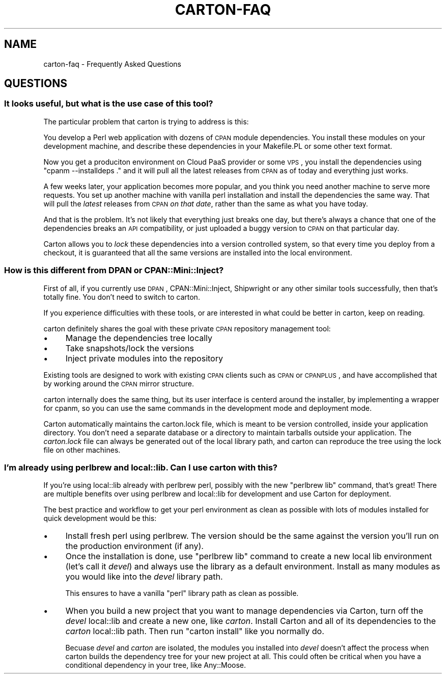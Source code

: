 .\" Automatically generated by Pod::Man 2.25 (Pod::Simple 3.16)
.\"
.\" Standard preamble:
.\" ========================================================================
.de Sp \" Vertical space (when we can't use .PP)
.if t .sp .5v
.if n .sp
..
.de Vb \" Begin verbatim text
.ft CW
.nf
.ne \\$1
..
.de Ve \" End verbatim text
.ft R
.fi
..
.\" Set up some character translations and predefined strings.  \*(-- will
.\" give an unbreakable dash, \*(PI will give pi, \*(L" will give a left
.\" double quote, and \*(R" will give a right double quote.  \*(C+ will
.\" give a nicer C++.  Capital omega is used to do unbreakable dashes and
.\" therefore won't be available.  \*(C` and \*(C' expand to `' in nroff,
.\" nothing in troff, for use with C<>.
.tr \(*W-
.ds C+ C\v'-.1v'\h'-1p'\s-2+\h'-1p'+\s0\v'.1v'\h'-1p'
.ie n \{\
.    ds -- \(*W-
.    ds PI pi
.    if (\n(.H=4u)&(1m=24u) .ds -- \(*W\h'-12u'\(*W\h'-12u'-\" diablo 10 pitch
.    if (\n(.H=4u)&(1m=20u) .ds -- \(*W\h'-12u'\(*W\h'-8u'-\"  diablo 12 pitch
.    ds L" ""
.    ds R" ""
.    ds C` ""
.    ds C' ""
'br\}
.el\{\
.    ds -- \|\(em\|
.    ds PI \(*p
.    ds L" ``
.    ds R" ''
'br\}
.\"
.\" Escape single quotes in literal strings from groff's Unicode transform.
.ie \n(.g .ds Aq \(aq
.el       .ds Aq '
.\"
.\" If the F register is turned on, we'll generate index entries on stderr for
.\" titles (.TH), headers (.SH), subsections (.SS), items (.Ip), and index
.\" entries marked with X<> in POD.  Of course, you'll have to process the
.\" output yourself in some meaningful fashion.
.ie \nF \{\
.    de IX
.    tm Index:\\$1\t\\n%\t"\\$2"
..
.    nr % 0
.    rr F
.\}
.el \{\
.    de IX
..
.\}
.\"
.\" Accent mark definitions (@(#)ms.acc 1.5 88/02/08 SMI; from UCB 4.2).
.\" Fear.  Run.  Save yourself.  No user-serviceable parts.
.    \" fudge factors for nroff and troff
.if n \{\
.    ds #H 0
.    ds #V .8m
.    ds #F .3m
.    ds #[ \f1
.    ds #] \fP
.\}
.if t \{\
.    ds #H ((1u-(\\\\n(.fu%2u))*.13m)
.    ds #V .6m
.    ds #F 0
.    ds #[ \&
.    ds #] \&
.\}
.    \" simple accents for nroff and troff
.if n \{\
.    ds ' \&
.    ds ` \&
.    ds ^ \&
.    ds , \&
.    ds ~ ~
.    ds /
.\}
.if t \{\
.    ds ' \\k:\h'-(\\n(.wu*8/10-\*(#H)'\'\h"|\\n:u"
.    ds ` \\k:\h'-(\\n(.wu*8/10-\*(#H)'\`\h'|\\n:u'
.    ds ^ \\k:\h'-(\\n(.wu*10/11-\*(#H)'^\h'|\\n:u'
.    ds , \\k:\h'-(\\n(.wu*8/10)',\h'|\\n:u'
.    ds ~ \\k:\h'-(\\n(.wu-\*(#H-.1m)'~\h'|\\n:u'
.    ds / \\k:\h'-(\\n(.wu*8/10-\*(#H)'\z\(sl\h'|\\n:u'
.\}
.    \" troff and (daisy-wheel) nroff accents
.ds : \\k:\h'-(\\n(.wu*8/10-\*(#H+.1m+\*(#F)'\v'-\*(#V'\z.\h'.2m+\*(#F'.\h'|\\n:u'\v'\*(#V'
.ds 8 \h'\*(#H'\(*b\h'-\*(#H'
.ds o \\k:\h'-(\\n(.wu+\w'\(de'u-\*(#H)/2u'\v'-.3n'\*(#[\z\(de\v'.3n'\h'|\\n:u'\*(#]
.ds d- \h'\*(#H'\(pd\h'-\w'~'u'\v'-.25m'\f2\(hy\fP\v'.25m'\h'-\*(#H'
.ds D- D\\k:\h'-\w'D'u'\v'-.11m'\z\(hy\v'.11m'\h'|\\n:u'
.ds th \*(#[\v'.3m'\s+1I\s-1\v'-.3m'\h'-(\w'I'u*2/3)'\s-1o\s+1\*(#]
.ds Th \*(#[\s+2I\s-2\h'-\w'I'u*3/5'\v'-.3m'o\v'.3m'\*(#]
.ds ae a\h'-(\w'a'u*4/10)'e
.ds Ae A\h'-(\w'A'u*4/10)'E
.    \" corrections for vroff
.if v .ds ~ \\k:\h'-(\\n(.wu*9/10-\*(#H)'\s-2\u~\d\s+2\h'|\\n:u'
.if v .ds ^ \\k:\h'-(\\n(.wu*10/11-\*(#H)'\v'-.4m'^\v'.4m'\h'|\\n:u'
.    \" for low resolution devices (crt and lpr)
.if \n(.H>23 .if \n(.V>19 \
\{\
.    ds : e
.    ds 8 ss
.    ds o a
.    ds d- d\h'-1'\(ga
.    ds D- D\h'-1'\(hy
.    ds th \o'bp'
.    ds Th \o'LP'
.    ds ae ae
.    ds Ae AE
.\}
.rm #[ #] #H #V #F C
.\" ========================================================================
.\"
.IX Title "CARTON-FAQ 1"
.TH CARTON-FAQ 1 "2012-03-31" "perl v5.14.2" "User Contributed Perl Documentation"
.\" For nroff, turn off justification.  Always turn off hyphenation; it makes
.\" way too many mistakes in technical documents.
.if n .ad l
.nh
.SH "NAME"
carton\-faq \- Frequently Asked Questions
.SH "QUESTIONS"
.IX Header "QUESTIONS"
.SS "It looks useful, but what is the use case of this tool?"
.IX Subsection "It looks useful, but what is the use case of this tool?"
The particular problem that carton is trying to address is this:
.PP
You develop a Perl web application with dozens of \s-1CPAN\s0 module
dependencies. You install these modules on your development machine,
and describe these dependencies in your Makefile.PL or some other text
format.
.PP
Now you get a produciton environment on Cloud PaaS provider or some
\&\s-1VPS\s0, you install the dependencies using \f(CW\*(C`cpanm \-\-installdeps .\*(C'\fR and
it will pull all the latest releases from \s-1CPAN\s0 as of today and
everything just works.
.PP
A few weeks later, your application becomes more popular, and you
think you need another machine to serve more requests. You set up
another machine with vanilla perl installation and install the
dependencies the same way. That will pull the \fIlatest\fR releases from
\&\s-1CPAN\s0 \fIon that date\fR, rather than the same as what you have today.
.PP
And that is the problem. It's not likely that everything just breaks
one day, but there's always a chance that one of the dependencies
breaks an \s-1API\s0 compatibility, or just uploaded a buggy version to \s-1CPAN\s0
on that particular day.
.PP
Carton allows you to \fIlock\fR these dependencies into a version
controlled system, so that every time you deploy from a checkout, it
is guaranteed that all the same versions are installed into the local
environment.
.SS "How is this different from \s-1DPAN\s0 or CPAN::Mini::Inject?"
.IX Subsection "How is this different from DPAN or CPAN::Mini::Inject?"
First of all, if you currently use \s-1DPAN\s0,
CPAN::Mini::Inject, Shipwright or any other similar tools
successfully, then that's totally fine. You don't need to switch to
carton.
.PP
If you experience difficulties with these tools, or are interested in
what could be better in carton, keep on reading.
.PP
carton definitely shares the goal with these private \s-1CPAN\s0 repository
management tool:
.IP "\(bu" 4
Manage the dependencies tree locally
.IP "\(bu" 4
Take snapshots/lock the versions
.IP "\(bu" 4
Inject private modules into the repository
.PP
Existing tools are designed to work with existing \s-1CPAN\s0 clients such as
\&\s-1CPAN\s0 or \s-1CPANPLUS\s0, and have accomplished that by working around
the \s-1CPAN\s0 mirror structure.
.PP
carton internally does the same thing, but its user interface is
centerd around the installer, by implementing a wrapper for
cpanm, so you can use the same commands in the
development mode and deployment mode.
.PP
Carton automatically maintains the carton.lock file, which is meant
to be version controlled, inside your application directory. You don't
need a separate database or a directory to maintain tarballs outside
your application. The \fIcarton.lock\fR file can always be generated out
of the local library path, and carton can reproduce the tree using the
lock file on other machines.
.SS "I'm already using perlbrew and local::lib. Can I use carton with this?"
.IX Subsection "I'm already using perlbrew and local::lib. Can I use carton with this?"
If you're using local::lib already with perlbrew perl, possibly
with the new \f(CW\*(C`perlbrew lib\*(C'\fR command, that's great! There are multiple
benefits over using perlbrew and local::lib for development and
use Carton for deployment.
.PP
The best practice and workflow to get your perl environment as clean
as possible with lots of modules installed for quick development would
be this:
.IP "\(bu" 4
Install fresh perl using perlbrew. The version should be the same
against the version you'll run on the production environment (if any).
.IP "\(bu" 4
Once the installation is done, use \f(CW\*(C`perlbrew lib\*(C'\fR command to create a
new local lib environment (let's call it \fIdevel\fR) and always use the
library as a default environment. Install as many modules as you would
like into the \fIdevel\fR library path.
.Sp
This ensures to have a vanilla \f(CW\*(C`perl\*(C'\fR library path as clean as
possible.
.IP "\(bu" 4
When you build a new project that you want to manage dependencies via
Carton, turn off the \fIdevel\fR local::lib and create a new one, like
\&\fIcarton\fR. Install Carton and all of its dependencies to the
\&\fIcarton\fR local::lib path. Then run \f(CW\*(C`carton install\*(C'\fR like you
normally do.
.Sp
Becuase \fIdevel\fR and \fIcarton\fR are isolated, the modules you installed
into \fIdevel\fR doesn't affect the process when carton builds the
dependency tree for your new project at all. This could often be
critical when you have a conditional dependency in your tree, like
Any::Moose.

